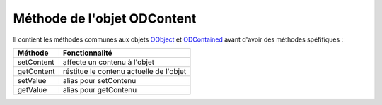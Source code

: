 Méthode de l'objet ODContent
----------------------------

Il contient les méthodes communes aux objets OObject_  et ODContained_ avant d'avoir des méthodes spéfifiques :

+-------------+--------------------------------------------------------------------------------------------------------+
| Méthode     + Fonctionnalité                                                                                         +
+=============+========================================================================================================+
|setContent   | affecte un contenu à l'objet                                                                           |
+-------------+--------------------------------------------------------------------------------------------------------+
|getContent   | réstitue le contenu actuelle de l'objet                                                                |
+-------------+--------------------------------------------------------------------------------------------------------+
|setValue     | alias pour setContenu                                                                                  |
+-------------+--------------------------------------------------------------------------------------------------------+
|getValue     | alias pour getContenu                                                                                  |
+-------------+--------------------------------------------------------------------------------------------------------+

.. _OObject: OObject.rst
.. _ODContained: ODContained.rst